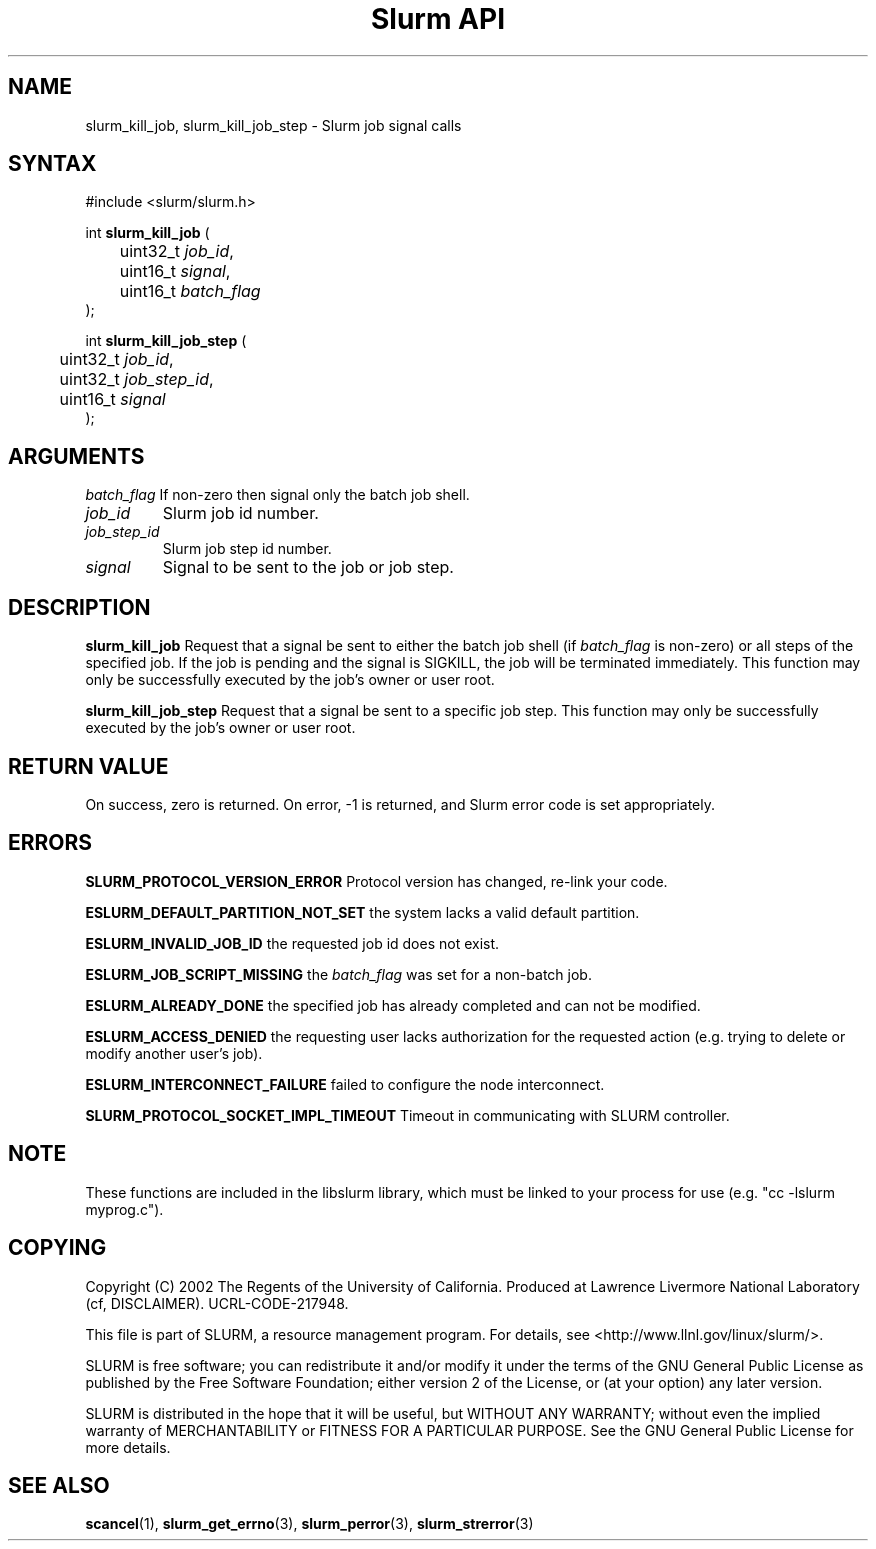 .TH "Slurm API" "3" "November 2003" "Morris Jette" "Slurm job signal calls"
.SH "NAME"
slurm_kill_job, slurm_kill_job_step \- Slurm job signal calls
.SH "SYNTAX"
.LP 
#include <slurm/slurm.h>
.LP
int \fBslurm_kill_job\fR (
.br 
	uint32_t \fIjob_id\fP,
.br 
	uint16_t \fIsignal\fP,
.br
	uint16_t \fIbatch_flag\fP
.br 
);
.LP
int \fBslurm_kill_job_step\fR (
.br 
	uint32_t \fIjob_id\fP,
.br 
	uint32_t \fIjob_step_id\fP,
.br 
	uint16_t \fIsignal\fP
.br 
);
.SH "ARGUMENTS"
.LP 
.TB
\fIbatch_flag\fP
If non\-zero then signal only the batch job shell.
.TP 
\fIjob_id\fP
Slurm job id number.
.TP
\fIjob_step_id\fp
Slurm job step id number.
.TP
\fIsignal\fp
Signal to be sent to the job or job step.
.SH "DESCRIPTION"
.LP 
\fBslurm_kill_job\fR Request that a signal be sent to either the batch job shell 
(if \fIbatch_flag\fP is non\-zero) or all steps of the specified job. 
If the job is pending and the signal is SIGKILL, the job will be terminated immediately.
This function may only be successfully executed by the job's owner or user root.
.LP 
\fBslurm_kill_job_step\fR Request that a signal be sent to a specific job step. 
This function may only be successfully executed by the job's owner or user root.
.SH "RETURN VALUE"
.LP
On success, zero is returned. On error, \-1 is returned, and Slurm error code is set appropriately.
.SH "ERRORS"
.LP
\fBSLURM_PROTOCOL_VERSION_ERROR\fR Protocol version has changed, re\-link your code.
.LP
\fBESLURM_DEFAULT_PARTITION_NOT_SET\fR the system lacks a valid default partition.
.LP
\fBESLURM_INVALID_JOB_ID\fR the requested job id does not exist. 
.LP
\fBESLURM_JOB_SCRIPT_MISSING\fR the \fIbatch_flag\fP was set for a non\-batch job.
.LP
\fBESLURM_ALREADY_DONE\fR the specified job has already completed and can not be modified. 
.LP
\fBESLURM_ACCESS_DENIED\fR the requesting user lacks authorization for the requested action (e.g. trying to delete or modify another user's job). 
.LP
\fBESLURM_INTERCONNECT_FAILURE\fR failed to configure the node interconnect. 
.LP
\fBSLURM_PROTOCOL_SOCKET_IMPL_TIMEOUT\fR Timeout in communicating with 
SLURM controller.

.SH "NOTE"
These functions are included in the libslurm library, 
which must be linked to your process for use
(e.g. "cc \-lslurm myprog.c").

.SH "COPYING"
Copyright (C) 2002 The Regents of the University of California.
Produced at Lawrence Livermore National Laboratory (cf, DISCLAIMER).
UCRL\-CODE\-217948.
.LP
This file is part of SLURM, a resource management program.
For details, see <http://www.llnl.gov/linux/slurm/>.
.LP
SLURM is free software; you can redistribute it and/or modify it under
the terms of the GNU General Public License as published by the Free
Software Foundation; either version 2 of the License, or (at your option)
any later version.
.LP
SLURM is distributed in the hope that it will be useful, but WITHOUT ANY
WARRANTY; without even the implied warranty of MERCHANTABILITY or FITNESS
FOR A PARTICULAR PURPOSE.  See the GNU General Public License for more
details.
.SH "SEE ALSO"
.LP 
\fBscancel\fR(1), \fBslurm_get_errno\fR(3), 
\fBslurm_perror\fR(3), \fBslurm_strerror\fR(3)
